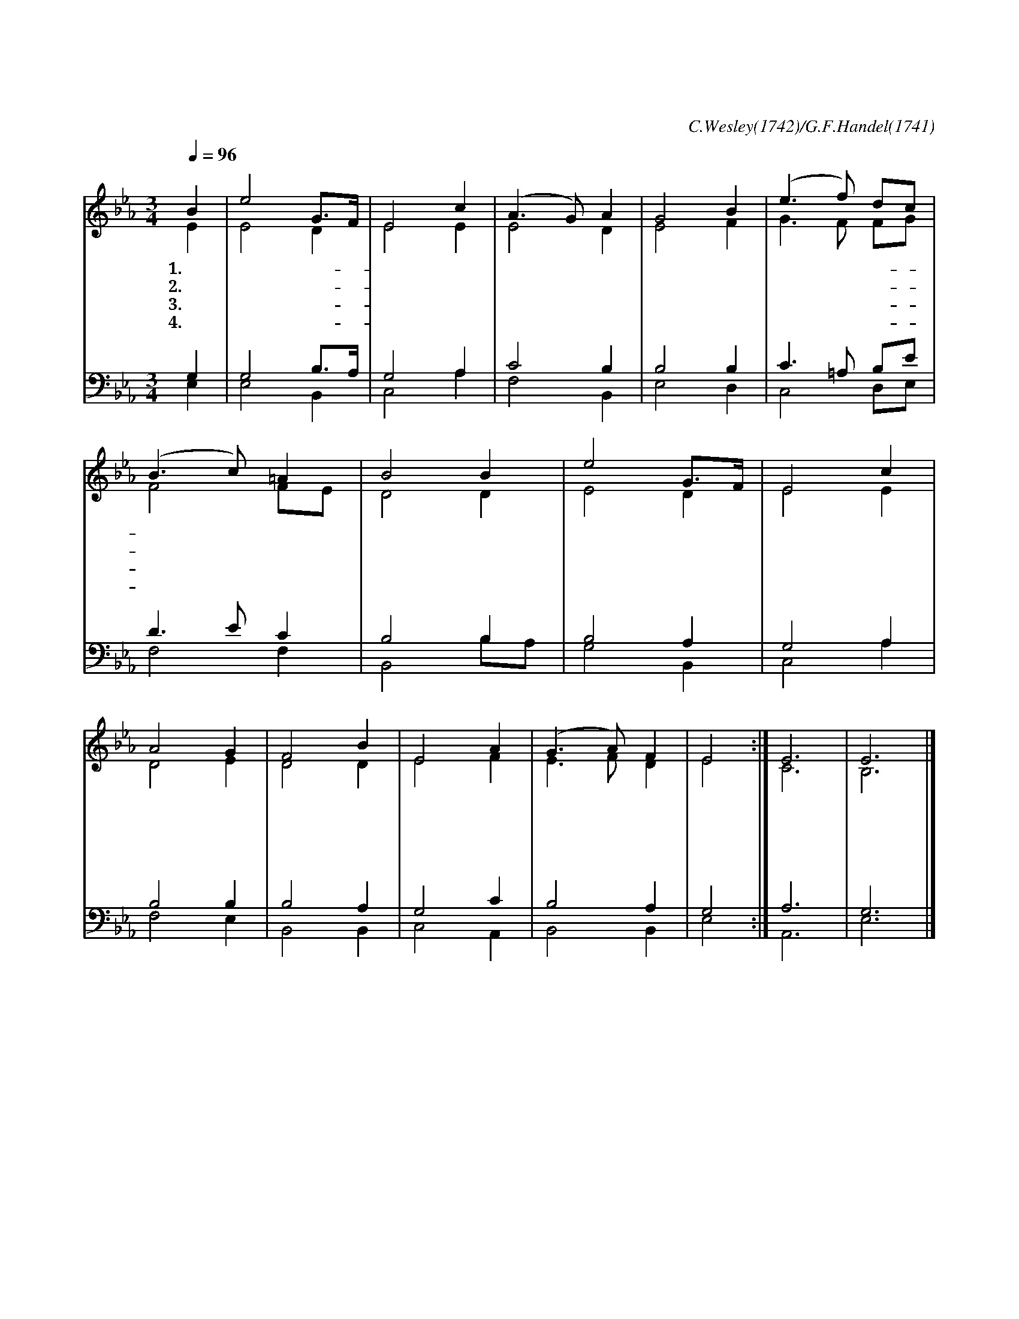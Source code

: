 X:170
T:내 주님은 살아계셔
C:C.Wesley(1742)/G.F.Handel(1741)
%%score (1|2)(3|4)
L:1/4
Q:1/4=96
M:3/4
I:linebreak $
K:Eb
V:1 treble
L:1/8
V:2 treble
V:3 bass
V:4 bass
V:1
 "^보통으로"B2 | e4 G3/2F/ | E4 c2 | (A3 G) A2 | G4 B2 | (e3 f) dc | (B3 c) =A2 | B4 B2 | e4 G3/2F/ | E4 c2 | %10
w: 1.내|주 님- *|은 살|아 * 계|셔 날|지 * 켜- *|주 * 시|니 그|큰 사 *|랑 인|
w: 2.나|의 구- *|원 되|신 * 주|님 내|소 * 망- *|되 * 신|주 항|상 나 *|와 함|
w: 3.나|를 거- *|룩 하 게 * 하|려 주|나 * 를- *|부 * 르|니 주|의 은 *|혜 내|
w: 4.굳|센 믿- *|음 나 가 * 지|고 주|말 * 씀- *|따 * 르|면 주|님 다 *|시 강|
 A4 G2 | F4 B2 | E4 A2 | (G3 A) F2 | E4 :| E6 | E6 |]
w: 하 여|서 나|자 유|얻 * 었|네||
w: 께 하|셔 곧|다 시|오 * 시|리||
w: 게 넘|쳐 주 뜻 을|이 * 루 리||
w: 림 할|때 날|영 접|하 * 시|리|아|멘
V:2
 E | E2 D | E2 E | E2 D | E2 F | G3/2 F/ F/G/ | F2 F/E/ | D2 D | E2 D | E2 E | D2 E | D2 D | E2 F | %13
 E3/2 F/ D | E2 :| C3 | B,3 |]
V:3
 G, | G,2 B,3/4A,/4 | G,2 A, | C2 B, | B,2 B, | C3/2 =A,/ B,/E/ | D3/2 E/ C | B,2 B, | B,2 A, | %9
 G,2 A, | B,2 B, | B,2 A, | G,2 C | B,2 A, | G,2 :| A,3 | G,3 |]
V:4
 E, | E,2 B,, | C,2 A, | F,2 B,, | E,2 D, | C,2 D,/E,/ | F,2 F, | B,,2 B,/A,/ | G,2 B,, | C,2 A, | %10
 F,2 E, | B,,2 B,, | C,2 A,, | B,,2 B,, | E,2 :| A,,3 | E,3 |]